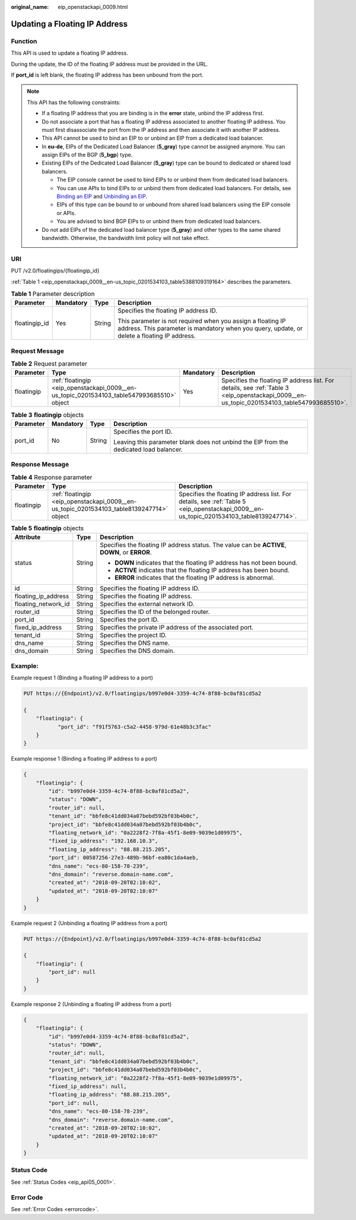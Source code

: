 :original_name: eip_openstackapi_0009.html

.. _eip_openstackapi_0009:

Updating a Floating IP Address
==============================

Function
--------

This API is used to update a floating IP address.

During the update, the ID of the floating IP address must be provided in the URL.

If **port_id** is left blank, the floating IP address has been unbound from the port.

.. note::

   This API has the following constraints:

   -  If a floating IP address that you are binding is in the **error** state, unbind the IP address first.
   -  Do not associate a port that has a floating IP address associated to another floating IP address. You must first disassociate the port from the IP address and then associate it with another IP address.
   -  This API cannot be used to bind an EIP to or unbind an EIP from a dedicated load balancer.
   -  In **eu-de**, EIPs of the Dedicated Load Balancer (**5_gray**) type cannot be assigned anymore. You can assign EIPs of the BGP (**5_bgp**) type.
   -  Existing EIPs of the Dedicated Load Balancer (**5_gray**) type can be bound to dedicated or shared load balancers.

      -  The EIP console cannot be used to bind EIPs to or unbind them from dedicated load balancers.
      -  You can use APIs to bind EIPs to or unbind them from dedicated load balancers. For details, see `Binding an EIP <https://docs.otc.t-systems.com/elastic-ip/api-ref/api_v3/eips/binding_an_eip.html>`__ and `Unbinding an EIP <https://docs.otc.t-systems.com/elastic-ip/api-ref/api_v3/eips/unbinding_an_eip.html>`__.
      -  EIPs of this type can be bound to or unbound from shared load balancers using the EIP console or APIs.
      -  You are advised to bind BGP EIPs to or unbind them from dedicated load balancers.

   -  Do not add EIPs of the dedicated load balancer type (**5_gray**) and other types to the same shared bandwidth. Otherwise, the bandwidth limit policy will not take effect.

URI
---

PUT /v2.0/floatingips/{floatingip_id}

:ref:`Table 1 <eip_openstackapi_0009__en-us_topic_0201534103_table5388109319164>` describes the parameters.

.. _eip_openstackapi_0009__en-us_topic_0201534103_table5388109319164:

.. table:: **Table 1** Parameter description

   +-----------------+-----------------+-----------------+------------------------------------------------------------------------------------------------------------------------------------------------------------+
   | Parameter       | Mandatory       | Type            | Description                                                                                                                                                |
   +=================+=================+=================+============================================================================================================================================================+
   | floatingip_id   | Yes             | String          | Specifies the floating IP address ID.                                                                                                                      |
   |                 |                 |                 |                                                                                                                                                            |
   |                 |                 |                 | This parameter is not required when you assign a floating IP address. This parameter is mandatory when you query, update, or delete a floating IP address. |
   +-----------------+-----------------+-----------------+------------------------------------------------------------------------------------------------------------------------------------------------------------+

Request Message
---------------

.. table:: **Table 2** Request parameter

   +------------+--------------------------------------------------------------------------------------------+-----------+--------------------------------------------------------------------------------------------------------------------------------------------+
   | Parameter  | Type                                                                                       | Mandatory | Description                                                                                                                                |
   +============+============================================================================================+===========+============================================================================================================================================+
   | floatingip | :ref:`floatingip <eip_openstackapi_0009__en-us_topic_0201534103_table547993685510>` object | Yes       | Specifies the floating IP address list. For details, see :ref:`Table 3 <eip_openstackapi_0009__en-us_topic_0201534103_table547993685510>`. |
   +------------+--------------------------------------------------------------------------------------------+-----------+--------------------------------------------------------------------------------------------------------------------------------------------+

.. _eip_openstackapi_0009__en-us_topic_0201534103_table547993685510:

.. table:: **Table 3** **floatingip** objects

   +-----------------+-----------------+-----------------+----------------------------------------------------------------------------------------+
   | Parameter       | Mandatory       | Type            | Description                                                                            |
   +=================+=================+=================+========================================================================================+
   | port_id         | No              | String          | Specifies the port ID.                                                                 |
   |                 |                 |                 |                                                                                        |
   |                 |                 |                 | Leaving this parameter blank does not unbind the EIP from the dedicated load balancer. |
   +-----------------+-----------------+-----------------+----------------------------------------------------------------------------------------+

Response Message
----------------

.. table:: **Table 4** Response parameter

   +------------+------------------------------------------------------------------------------------------+------------------------------------------------------------------------------------------------------------------------------------------+
   | Parameter  | Type                                                                                     | Description                                                                                                                              |
   +============+==========================================================================================+==========================================================================================================================================+
   | floatingip | :ref:`floatingip <eip_openstackapi_0009__en-us_topic_0201534103_table8139247714>` object | Specifies the floating IP address list. For details, see :ref:`Table 5 <eip_openstackapi_0009__en-us_topic_0201534103_table8139247714>`. |
   +------------+------------------------------------------------------------------------------------------+------------------------------------------------------------------------------------------------------------------------------------------+

.. _eip_openstackapi_0009__en-us_topic_0201534103_table8139247714:

.. table:: **Table 5** **floatingip** objects

   +-----------------------+-----------------------+------------------------------------------------------------------------------------------------+
   | Attribute             | Type                  | Description                                                                                    |
   +=======================+=======================+================================================================================================+
   | status                | String                | Specifies the floating IP address status. The value can be **ACTIVE**, **DOWN**, or **ERROR**. |
   |                       |                       |                                                                                                |
   |                       |                       | -  **DOWN** indicates that the floating IP address has not been bound.                         |
   |                       |                       | -  **ACTIVE** indicates that the floating IP address has been bound.                           |
   |                       |                       | -  **ERROR** indicates that the floating IP address is abnormal.                               |
   +-----------------------+-----------------------+------------------------------------------------------------------------------------------------+
   | id                    | String                | Specifies the floating IP address ID.                                                          |
   +-----------------------+-----------------------+------------------------------------------------------------------------------------------------+
   | floating_ip_address   | String                | Specifies the floating IP address.                                                             |
   +-----------------------+-----------------------+------------------------------------------------------------------------------------------------+
   | floating_network_id   | String                | Specifies the external network ID.                                                             |
   +-----------------------+-----------------------+------------------------------------------------------------------------------------------------+
   | router_id             | String                | Specifies the ID of the belonged router.                                                       |
   +-----------------------+-----------------------+------------------------------------------------------------------------------------------------+
   | port_id               | String                | Specifies the port ID.                                                                         |
   +-----------------------+-----------------------+------------------------------------------------------------------------------------------------+
   | fixed_ip_address      | String                | Specifies the private IP address of the associated port.                                       |
   +-----------------------+-----------------------+------------------------------------------------------------------------------------------------+
   | tenant_id             | String                | Specifies the project ID.                                                                      |
   +-----------------------+-----------------------+------------------------------------------------------------------------------------------------+
   | dns_name              | String                | Specifies the DNS name.                                                                        |
   +-----------------------+-----------------------+------------------------------------------------------------------------------------------------+
   | dns_domain            | String                | Specifies the DNS domain.                                                                      |
   +-----------------------+-----------------------+------------------------------------------------------------------------------------------------+

Example:
--------

Example request 1 (Binding a floating IP address to a port)

.. code-block:: text

   PUT https://{Endpoint}/v2.0/floatingips/b997e0d4-3359-4c74-8f88-bc0af81cd5a2

   {
       "floatingip": {
              "port_id": "f91f5763-c5a2-4458-979d-61e48b3c3fac"
       }
   }

Example response 1 (Binding a floating IP address to a port)

.. code-block::

   {
       "floatingip": {
           "id": "b997e0d4-3359-4c74-8f88-bc0af81cd5a2",
           "status": "DOWN",
           "router_id": null,
           "tenant_id": "bbfe8c41dd034a07bebd592bf03b4b0c",
           "project_id": "bbfe8c41dd034a07bebd592bf03b4b0c",
           "floating_network_id": "0a2228f2-7f8a-45f1-8e09-9039e1d09975",
           "fixed_ip_address": "192.168.10.3",
           "floating_ip_address": "88.88.215.205",
           "port_id": 00587256-27e3-489b-96bf-ea80c1da4aeb,
           "dns_name": "ecs-80-158-78-239",
           "dns_domain": "reverse.domain-name.com",
           "created_at": "2018-09-20T02:10:02",
           "updated_at": "2018-09-20T02:10:07"
       }
   }

Example request 2 (Unbinding a floating IP address from a port)

.. code-block:: text

   PUT https://{Endpoint}/v2.0/floatingips/b997e0d4-3359-4c74-8f88-bc0af81cd5a2

   {
       "floatingip": {
           "port_id": null
       }
   }

Example response 2 (Unbinding a floating IP address from a port)

.. code-block::

   {
       "floatingip": {
           "id": "b997e0d4-3359-4c74-8f88-bc0af81cd5a2",
           "status": "DOWN",
           "router_id": null,
           "tenant_id": "bbfe8c41dd034a07bebd592bf03b4b0c",
           "project_id": "bbfe8c41dd034a07bebd592bf03b4b0c",
           "floating_network_id": "0a2228f2-7f8a-45f1-8e09-9039e1d09975",
           "fixed_ip_address": null,
           "floating_ip_address": "88.88.215.205",
           "port_id": null,
           "dns_name": "ecs-80-158-78-239",
           "dns_domain": "reverse.domain-name.com",
           "created_at": "2018-09-20T02:10:02",
           "updated_at": "2018-09-20T02:10:07"
       }
   }

Status Code
-----------

See :ref:`Status Codes <eip_api05_0001>`.

Error Code
----------

See :ref:`Error Codes <errorcode>`.
